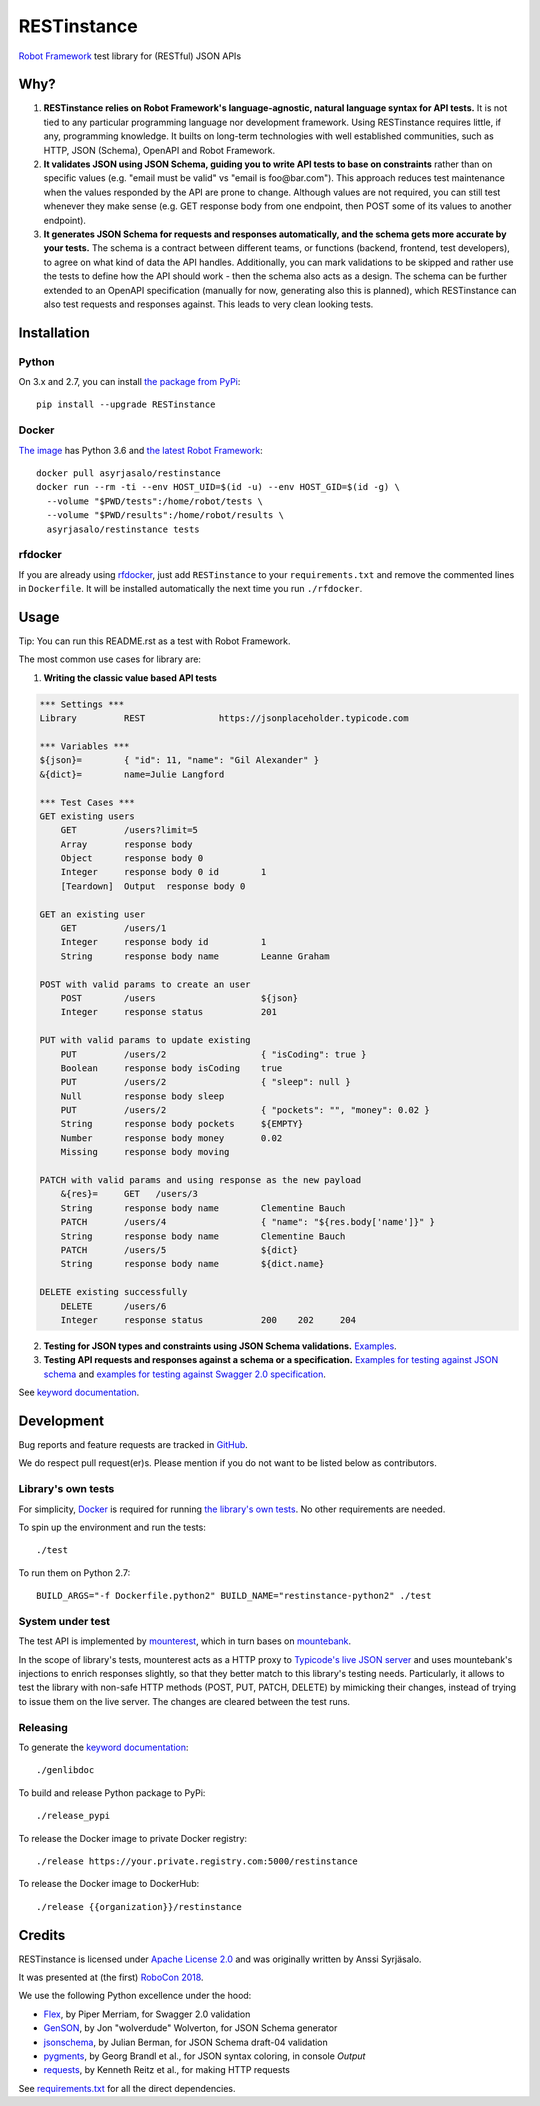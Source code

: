 RESTinstance
============

`Robot Framework <http://robotframework.org>`__ test library for (RESTful) JSON APIs


Why?
----

1. **RESTinstance relies on Robot Framework's language-agnostic,
   natural language syntax for API tests.** It is not tied to any
   particular programming language nor development framework. Using
   RESTinstance requires little, if any, programming knowledge. It
   builts on long-term technologies with well established communities,
   such as HTTP, JSON (Schema), OpenAPI and Robot Framework.

2. **It validates JSON using JSON Schema, guiding you to write API tests
   to base on constraints** rather than on specific values (e.g. "email
   must be valid" vs "email is foo\@bar.com"). This approach reduces test
   maintenance when the values responded by the API are prone to change.
   Although values are not required, you can still test whenever they
   make sense (e.g. GET response body from one endpoint, then POST some
   of its values to another endpoint).

3. **It generates JSON Schema for requests and responses automatically,
   and the schema gets more accurate by your tests.** The schema
   is a contract between different teams, or functions (backend,
   frontend, test developers), to agree on what kind of data the API handles.
   Additionally, you can mark validations to be skipped and rather use
   the tests to define how the API should work - then the schema also
   acts as a design. The schema can be further extended to an OpenAPI
   specification (manually for now, generating also this is planned),
   which RESTinstance can also test requests and responses against.
   This leads to very clean looking tests.


Installation
------------

Python
~~~~~~~
On 3.x and 2.7, you can install `the package from PyPi <https://pypi.org/project/RESTinstance>`__:

::

    pip install --upgrade RESTinstance

Docker
~~~~~~~

`The image <https://hub.docker.com/r/asyrjasalo/restinstance/tags>`__ has Python 3.6 and `the latest Robot Framework <https://pypi.org/project/robotframework/3.0.2>`__:

::

   docker pull asyrjasalo/restinstance
   docker run --rm -ti --env HOST_UID=$(id -u) --env HOST_GID=$(id -g) \
     --volume "$PWD/tests":/home/robot/tests \
     --volume "$PWD/results":/home/robot/results \
     asyrjasalo/restinstance tests

rfdocker
~~~~~~~~
If you are already using `rfdocker <https://github.com/asyrjasalo/rfdocker>`__,
just add ``RESTinstance`` to your ``requirements.txt`` and remove the
commented lines in ``Dockerfile``. It will be installed automatically
the next time you run ``./rfdocker``.


Usage
-----

Tip: You can run this README.rst as a test with Robot Framework.

The most common use cases for library are:

1. **Writing the classic value based API tests**

.. code:: robotframework

    *** Settings ***
    Library         REST              https://jsonplaceholder.typicode.com

    *** Variables ***
    ${json}=        { "id": 11, "name": "Gil Alexander" }
    &{dict}=        name=Julie Langford

    *** Test Cases ***
    GET existing users
        GET         /users?limit=5
        Array       response body
        Object      response body 0
        Integer     response body 0 id        1
        [Teardown]  Output  response body 0

    GET an existing user
        GET         /users/1
        Integer     response body id          1
        String      response body name        Leanne Graham

    POST with valid params to create an user
        POST        /users                    ${json}
        Integer     response status           201

    PUT with valid params to update existing
        PUT         /users/2                  { "isCoding": true }
        Boolean     response body isCoding    true
        PUT         /users/2                  { "sleep": null }
        Null        response body sleep
        PUT         /users/2                  { "pockets": "", "money": 0.02 }
        String      response body pockets     ${EMPTY}
        Number      response body money       0.02
        Missing     response body moving

    PATCH with valid params and using response as the new payload
        &{res}=     GET   /users/3
        String      response body name        Clementine Bauch
        PATCH       /users/4                  { "name": "${res.body['name']}" }
        String      response body name        Clementine Bauch
        PATCH       /users/5                  ${dict}
        String      response body name        ${dict.name}

    DELETE existing successfully
        DELETE      /users/6
        Integer     response status           200    202     204


2. **Testing for JSON types and constraints using JSON Schema validations.**
   `Examples <https://github.com/asyrjasalo/RESTinstance/blob/master/tests/validations.robot>`__.


3. **Testing API requests and responses against a schema or a specification.**
   `Examples for testing against JSON schema <https://github.com/asyrjasalo/RESTinstance/blob/master/tests/schema.robot>`__ and `examples for testing against Swagger 2.0 specification <https://github.com/asyrjasalo/RESTinstance/blob/master/tests/spec.robot>`__.

See `keyword documentation <https://asyrjasalo.github.io/RESTinstance>`__.


Development
-----------

Bug reports and feature requests are tracked in
`GitHub <https://github.com/asyrjasalo/RESTinstance/issues>`__.

We do respect pull request(er)s. Please mention if you do not want to be
listed below as contributors.

Library's own tests
~~~~~~~~~~~~~~~~~~~

For simplicity, `Docker <https://docs.docker.com/install>`__ is required for running `the library's own tests <https://github.com/asyrjasalo/RESTinstance/tree/master/tests>`__. No other requirements are needed.

To spin up the environment and run the tests:

::

    ./test

To run them on Python 2.7:

::

    BUILD_ARGS="-f Dockerfile.python2" BUILD_NAME="restinstance-python2" ./test

System under test
~~~~~~~~~~~~~~~~~

The test API is implemented by
`mounterest <https://github.com/asyrjasalo/mounterest>`__, which in turn
bases on `mountebank <https://www.mbtest.org>`__.

In the scope of library's tests, mounterest acts as a HTTP proxy to
`Typicode's live JSON server <jsonplaceholder.typicode.com>`__ and uses
mountebank's injections to enrich responses slightly, so that they
better match to this library's testing needs. Particularly, it allows
to test the library with non-safe HTTP methods (POST, PUT, PATCH,
DELETE) by mimicking their changes, instead of trying
to issue them on the live server. The changes are cleared between the test
runs.

Releasing
~~~~~~~~~

To generate the `keyword documentation <https://asyrjasalo.github.io/RESTinstance>`__:

::

    ./genlibdoc


To build and release Python package to PyPi:

::

    ./release_pypi

To release the Docker image to private Docker registry:

::

    ./release https://your.private.registry.com:5000/restinstance

To release the Docker image to DockerHub:

::

    ./release {{organization}}/restinstance


Credits
-------

RESTinstance is licensed under `Apache License 2.0 <https://github.com/asyrjasalo/RESTinstance/blob/master/LICENSE>`__ and was originally written by Anssi Syrjäsalo.

It was presented at (the first) `RoboCon 2018 <https://robocon.io>`__.

We use the following Python excellence under the hood:

-  `Flex <https://github.com/pipermerriam/flex>`__, by Piper Merriam,
   for Swagger 2.0 validation
-  `GenSON <https://github.com/wolverdude/GenSON>`__, by Jon
   "wolverdude" Wolverton, for JSON Schema generator
-  `jsonschema <https://github.com/Julian/jsonschema>`__, by Julian
   Berman, for JSON Schema draft-04 validation
-  `pygments <http://pygments.org>`__, by Georg Brandl et al., for JSON syntax
   coloring, in console `Output`
-  `requests <https://github.com/requests/requests>`__, by Kenneth
   Reitz et al., for making HTTP requests

See `requirements.txt <https://github.com/asyrjasalo/RESTinstance/blob/master/requirements.txt>`__ for all the direct dependencies.
